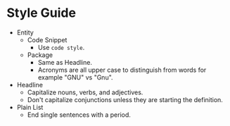 * Style Guide

- Entity
  - Code Snippet
    - Use ~code style~.
  - Package
    - Same as Headline.
    - Acronyms are all upper case to distinguish from words for example "GNU"
      vs "Gnu".
- Headline
  - Capitalize nouns, verbs, and adjectives.
  - Don't capitalize conjunctions unless they are starting the definition.
- Plain List
  - End single sentences with a period.
